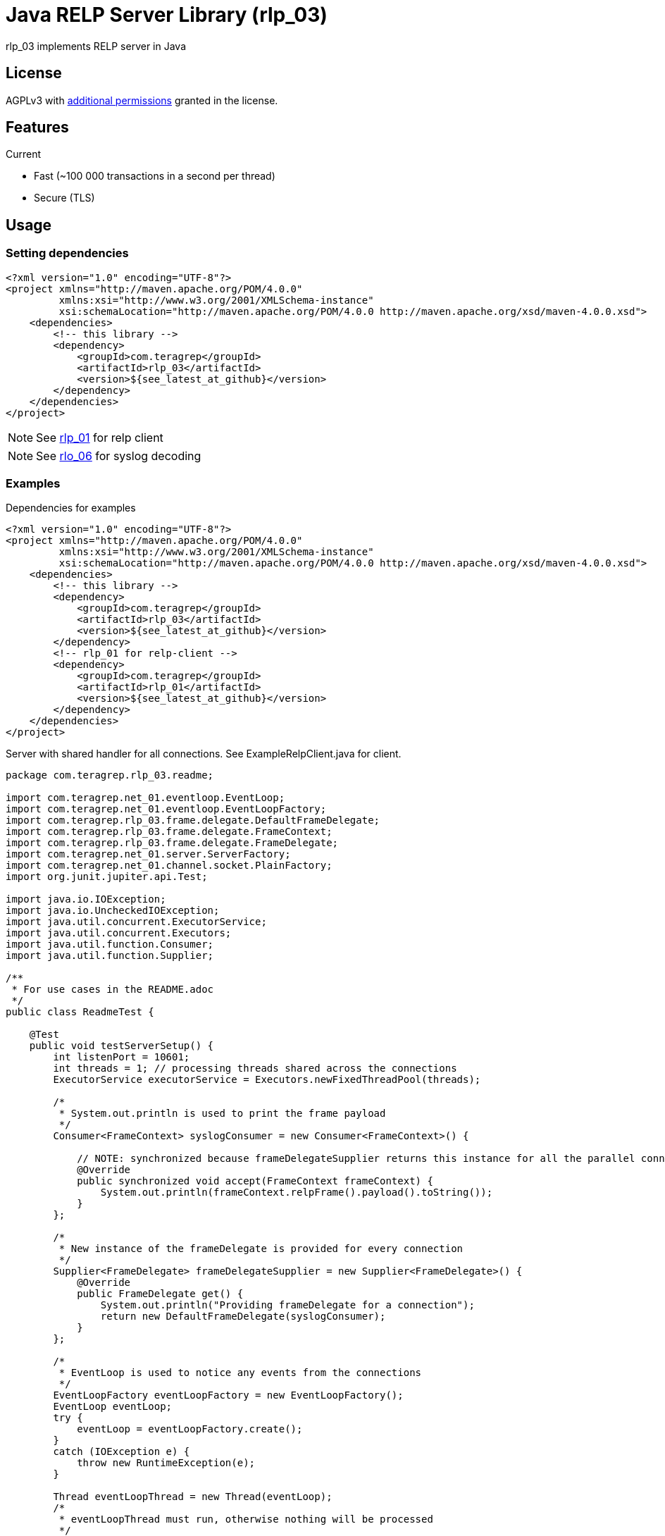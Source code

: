 = Java RELP Server Library (rlp_03)

rlp_03 implements RELP server in Java

== License
AGPLv3 with link:https://github.com/teragrep/rlp_03/blob/master/LICENSE#L665-L670[additional permissions] granted in the license.

== Features
Current

- Fast (~100 000 transactions in a second per thread)
- Secure (TLS)

== Usage
=== Setting dependencies
[source, xml]
----
<?xml version="1.0" encoding="UTF-8"?>
<project xmlns="http://maven.apache.org/POM/4.0.0"
         xmlns:xsi="http://www.w3.org/2001/XMLSchema-instance"
         xsi:schemaLocation="http://maven.apache.org/POM/4.0.0 http://maven.apache.org/xsd/maven-4.0.0.xsd">
    <dependencies>
        <!-- this library -->
        <dependency>
            <groupId>com.teragrep</groupId>
            <artifactId>rlp_03</artifactId>
            <version>${see_latest_at_github}</version>
        </dependency>
    </dependencies>
</project>
----

NOTE: See https://github.com/teragrep/rlp_01[rlp_01] for relp client

NOTE: See https://github.com/teragrep/rlo_06[rlo_06] for syslog decoding

=== Examples

Dependencies for examples

[source, xml]
----
<?xml version="1.0" encoding="UTF-8"?>
<project xmlns="http://maven.apache.org/POM/4.0.0"
         xmlns:xsi="http://www.w3.org/2001/XMLSchema-instance"
         xsi:schemaLocation="http://maven.apache.org/POM/4.0.0 http://maven.apache.org/xsd/maven-4.0.0.xsd">
    <dependencies>
        <!-- this library -->
        <dependency>
            <groupId>com.teragrep</groupId>
            <artifactId>rlp_03</artifactId>
            <version>${see_latest_at_github}</version>
        </dependency>
        <!-- rlp_01 for relp-client -->
        <dependency>
            <groupId>com.teragrep</groupId>
            <artifactId>rlp_01</artifactId>
            <version>${see_latest_at_github}</version>
        </dependency>
    </dependencies>
</project>
----

Server with shared handler for all connections. See ExampleRelpClient.java for client.

[source,java]
----
package com.teragrep.rlp_03.readme;

import com.teragrep.net_01.eventloop.EventLoop;
import com.teragrep.net_01.eventloop.EventLoopFactory;
import com.teragrep.rlp_03.frame.delegate.DefaultFrameDelegate;
import com.teragrep.rlp_03.frame.delegate.FrameContext;
import com.teragrep.rlp_03.frame.delegate.FrameDelegate;
import com.teragrep.net_01.server.ServerFactory;
import com.teragrep.net_01.channel.socket.PlainFactory;
import org.junit.jupiter.api.Test;

import java.io.IOException;
import java.io.UncheckedIOException;
import java.util.concurrent.ExecutorService;
import java.util.concurrent.Executors;
import java.util.function.Consumer;
import java.util.function.Supplier;

/**
 * For use cases in the README.adoc
 */
public class ReadmeTest {

    @Test
    public void testServerSetup() {
        int listenPort = 10601;
        int threads = 1; // processing threads shared across the connections
        ExecutorService executorService = Executors.newFixedThreadPool(threads);

        /*
         * System.out.println is used to print the frame payload
         */
        Consumer<FrameContext> syslogConsumer = new Consumer<FrameContext>() {

            // NOTE: synchronized because frameDelegateSupplier returns this instance for all the parallel connections
            @Override
            public synchronized void accept(FrameContext frameContext) {
                System.out.println(frameContext.relpFrame().payload().toString());
            }
        };

        /*
         * New instance of the frameDelegate is provided for every connection
         */
        Supplier<FrameDelegate> frameDelegateSupplier = new Supplier<FrameDelegate>() {
            @Override
            public FrameDelegate get() {
                System.out.println("Providing frameDelegate for a connection");
                return new DefaultFrameDelegate(syslogConsumer);
            }
        };

        /*
         * EventLoop is used to notice any events from the connections
         */
        EventLoopFactory eventLoopFactory = new EventLoopFactory();
        EventLoop eventLoop;
        try {
            eventLoop = eventLoopFactory.create();
        }
        catch (IOException e) {
            throw new RuntimeException(e);
        }

        Thread eventLoopThread = new Thread(eventLoop);
        /*
         * eventLoopThread must run, otherwise nothing will be processed
         */
        eventLoopThread.start();

        /*
         * ServerFactory is used to create server instances
         */
        ServerFactory serverFactory = new ServerFactory(
                eventLoop,
                executorService,
                new PlainFactory(),
                frameDelegateSupplier
        );

        try {
            serverFactory.create(listenPort);
            System.out.println("server started at port <" + listenPort + ">");
        }
        catch (IOException ioException) {
            throw new UncheckedIOException(ioException);
        }

        /*
         * Send Hello, World! via rlp_01
         */
        new ExampleRelpClient(listenPort).send("Hello, World!");
        new ExampleRelpClient(listenPort).send("Hello, World again!");

        /*
         * Stop eventLoop
         */
        eventLoop.stop();

        /*
         * Wait for stop to complete
         */
        try {
            eventLoopThread.join();
        }
        catch (InterruptedException interruptedException) {
            throw new RuntimeException(interruptedException);
        }
        System.out.println("server stopped at port <" + listenPort + ">");

        executorService.shutdown();
    }
}
----

If a separate handler is required for each connection which doesn’t need to be a thread-safe, create a new FrameDelegate in the Supplier<FrameDelegate>

[source, java]
----
        Supplier<FrameDelegate> frameDelegateSupplier = () -> {
            System.out.println("Providing frameDelegate for a connection");
            return new DefaultFrameDelegate(frameContext -> System.out.println(frameContext.relpFrame().payload().toString()));
        };
----

If a deferred handler is required for command processing, pass custom RelpEvent implementation to DefaultFrameDelegate via the Map<String, RelpEvent> constructor. See ReadmeDeferredTest.java for an example.

== Contributing
 
// Change the repository name in the issues link to match with your project's name
 
You can involve yourself with our project by https://github.com/teragrep/rlp_03/issues/new/choose[opening an issue] or submitting a pull request.
 
Contribution requirements:
 
. *All changes must be accompanied by a new or changed test.* If you think testing is not required in your pull request, include a sufficient explanation as why you think so.
. Security checks must pass
. Pull requests must align with the principles and http://www.extremeprogramming.org/values.html[values] of extreme programming.
. Pull requests must follow the principles of Object Thinking and Elegant Objects (EO).
 
Read more in our https://github.com/teragrep/teragrep/blob/main/contributing.adoc[Contributing Guideline].
 
=== Contributor License Agreement
 
Contributors must sign https://github.com/teragrep/teragrep/blob/main/cla.adoc[Teragrep Contributor License Agreement] before a pull request is accepted to organization's repositories.
 
You need to submit the CLA only once. After submitting the CLA you can contribute to all Teragrep's repositories. 
